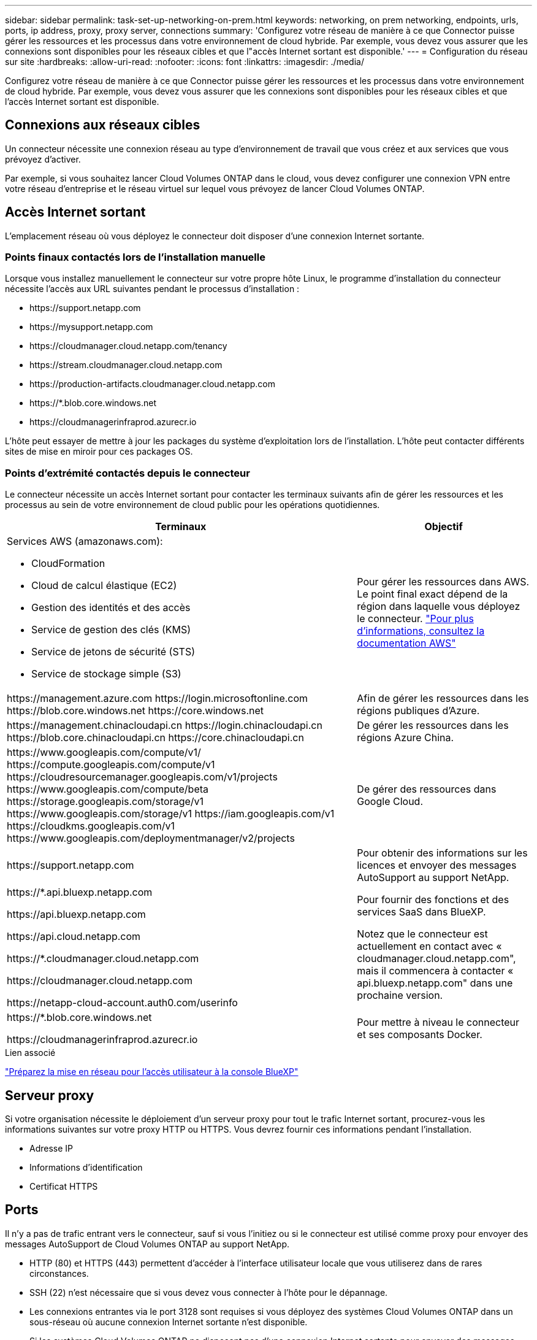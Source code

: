 ---
sidebar: sidebar 
permalink: task-set-up-networking-on-prem.html 
keywords: networking, on prem networking, endpoints, urls, ports, ip address, proxy, proxy server, connections 
summary: 'Configurez votre réseau de manière à ce que Connector puisse gérer les ressources et les processus dans votre environnement de cloud hybride. Par exemple, vous devez vous assurer que les connexions sont disponibles pour les réseaux cibles et que l"accès Internet sortant est disponible.' 
---
= Configuration du réseau sur site
:hardbreaks:
:allow-uri-read: 
:nofooter: 
:icons: font
:linkattrs: 
:imagesdir: ./media/


[role="lead"]
Configurez votre réseau de manière à ce que Connector puisse gérer les ressources et les processus dans votre environnement de cloud hybride. Par exemple, vous devez vous assurer que les connexions sont disponibles pour les réseaux cibles et que l'accès Internet sortant est disponible.



== Connexions aux réseaux cibles

Un connecteur nécessite une connexion réseau au type d'environnement de travail que vous créez et aux services que vous prévoyez d'activer.

Par exemple, si vous souhaitez lancer Cloud Volumes ONTAP dans le cloud, vous devez configurer une connexion VPN entre votre réseau d'entreprise et le réseau virtuel sur lequel vous prévoyez de lancer Cloud Volumes ONTAP.



== Accès Internet sortant

L'emplacement réseau où vous déployez le connecteur doit disposer d'une connexion Internet sortante.



=== Points finaux contactés lors de l'installation manuelle

Lorsque vous installez manuellement le connecteur sur votre propre hôte Linux, le programme d'installation du connecteur nécessite l'accès aux URL suivantes pendant le processus d'installation :

* \https://support.netapp.com
* \https://mysupport.netapp.com
* \https://cloudmanager.cloud.netapp.com/tenancy
* \https://stream.cloudmanager.cloud.netapp.com
* \https://production-artifacts.cloudmanager.cloud.netapp.com
* \https://*.blob.core.windows.net
* \https://cloudmanagerinfraprod.azurecr.io


L'hôte peut essayer de mettre à jour les packages du système d'exploitation lors de l'installation. L'hôte peut contacter différents sites de mise en miroir pour ces packages OS.



=== Points d'extrémité contactés depuis le connecteur

Le connecteur nécessite un accès Internet sortant pour contacter les terminaux suivants afin de gérer les ressources et les processus au sein de votre environnement de cloud public pour les opérations quotidiennes.

[cols="2a,1a"]
|===
| Terminaux | Objectif 


 a| 
Services AWS (amazonaws.com):

* CloudFormation
* Cloud de calcul élastique (EC2)
* Gestion des identités et des accès
* Service de gestion des clés (KMS)
* Service de jetons de sécurité (STS)
* Service de stockage simple (S3)

 a| 
Pour gérer les ressources dans AWS. Le point final exact dépend de la région dans laquelle vous déployez le connecteur. https://docs.aws.amazon.com/general/latest/gr/rande.html["Pour plus d'informations, consultez la documentation AWS"^]



 a| 
\https://management.azure.com
\https://login.microsoftonline.com
\https://blob.core.windows.net
\https://core.windows.net
 a| 
Afin de gérer les ressources dans les régions publiques d'Azure.



 a| 
\https://management.chinacloudapi.cn
\https://login.chinacloudapi.cn
\https://blob.core.chinacloudapi.cn
\https://core.chinacloudapi.cn
 a| 
De gérer les ressources dans les régions Azure China.



 a| 
\https://www.googleapis.com/compute/v1/
\https://compute.googleapis.com/compute/v1
\https://cloudresourcemanager.googleapis.com/v1/projects
\https://www.googleapis.com/compute/beta
\https://storage.googleapis.com/storage/v1
\https://www.googleapis.com/storage/v1
\https://iam.googleapis.com/v1
\https://cloudkms.googleapis.com/v1
\https://www.googleapis.com/deploymentmanager/v2/projects
 a| 
De gérer des ressources dans Google Cloud.



 a| 
\https://support.netapp.com
 a| 
Pour obtenir des informations sur les licences et envoyer des messages AutoSupport au support NetApp.



 a| 
\https://*.api.bluexp.netapp.com

\https://api.bluexp.netapp.com

\https://api.cloud.netapp.com

\https://*.cloudmanager.cloud.netapp.com

\https://cloudmanager.cloud.netapp.com

\https://netapp-cloud-account.auth0.com/userinfo
 a| 
Pour fournir des fonctions et des services SaaS dans BlueXP.

Notez que le connecteur est actuellement en contact avec « cloudmanager.cloud.netapp.com", mais il commencera à contacter « api.bluexp.netapp.com" dans une prochaine version.



 a| 
\https://*.blob.core.windows.net

\https://cloudmanagerinfraprod.azurecr.io
 a| 
Pour mettre à niveau le connecteur et ses composants Docker.

|===
.Lien associé
link:reference-networking-saas-console.html["Préparez la mise en réseau pour l'accès utilisateur à la console BlueXP"]



== Serveur proxy

Si votre organisation nécessite le déploiement d'un serveur proxy pour tout le trafic Internet sortant, procurez-vous les informations suivantes sur votre proxy HTTP ou HTTPS. Vous devrez fournir ces informations pendant l'installation.

* Adresse IP
* Informations d'identification
* Certificat HTTPS




== Ports

Il n'y a pas de trafic entrant vers le connecteur, sauf si vous l'initiez ou si le connecteur est utilisé comme proxy pour envoyer des messages AutoSupport de Cloud Volumes ONTAP au support NetApp.

* HTTP (80) et HTTPS (443) permettent d'accéder à l'interface utilisateur locale que vous utiliserez dans de rares circonstances.
* SSH (22) n'est nécessaire que si vous devez vous connecter à l'hôte pour le dépannage.
* Les connexions entrantes via le port 3128 sont requises si vous déployez des systèmes Cloud Volumes ONTAP dans un sous-réseau où aucune connexion Internet sortante n'est disponible.
+
Si les systèmes Cloud Volumes ONTAP ne disposent pas d'une connexion Internet sortante pour envoyer des messages AutoSupport, BlueXP les configure automatiquement pour qu'ils utilisent un serveur proxy inclus avec le connecteur. La seule condition est de s'assurer que le groupe de sécurité du connecteur autorise les connexions entrantes sur le port 3128. Vous devrez ouvrir ce port après le déploiement du connecteur.





== Limitation de l'adresse IP

Il existe un conflit possible avec des adresses IP dans la plage 172. https://docs.netapp.com/us-en/bluexp-setup-admin/reference-limitations.html["En savoir plus sur cette limitation"].
